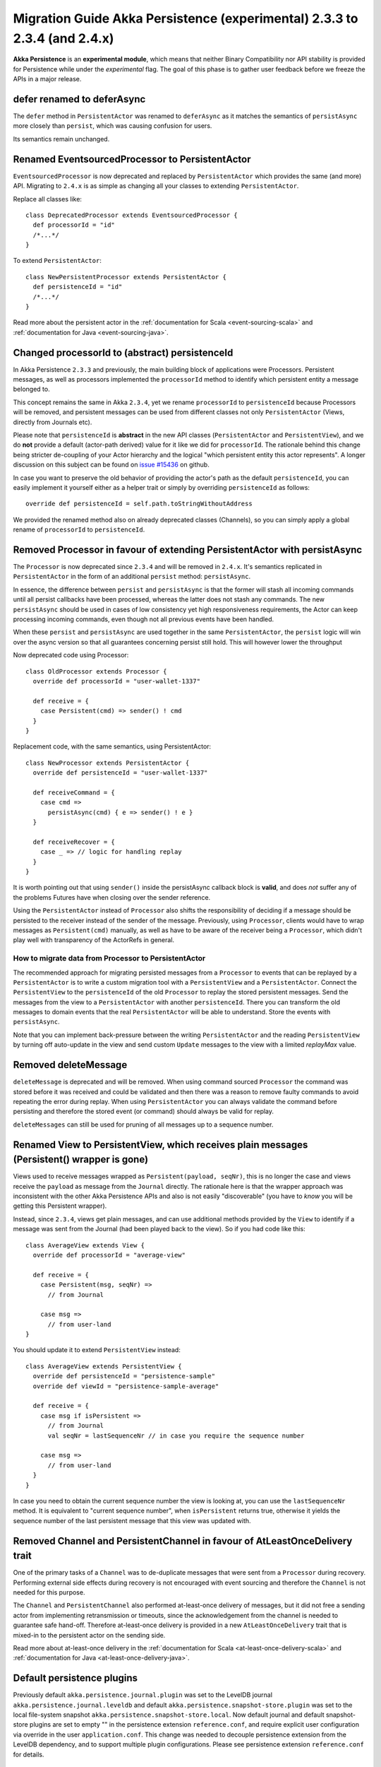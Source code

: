 .. _migration-guide-persistence-experimental-2.3.x-2.4.x:

##########################################################################
Migration Guide Akka Persistence (experimental) 2.3.3 to 2.3.4 (and 2.4.x)
##########################################################################

**Akka Persistence** is an **experimental module**, which means that neither Binary Compatibility nor API stability
is provided for Persistence while under the *experimental* flag. The goal of this phase is to gather user feedback
before we freeze the APIs in a major release.

defer renamed to deferAsync
===========================
The ``defer`` method in ``PersistentActor`` was renamed to ``deferAsync`` as it matches the semantics
of ``persistAsync`` more closely than ``persist``, which was causing confusion for users.

Its semantics remain unchanged.

Renamed EventsourcedProcessor to PersistentActor
================================================
``EventsourcedProcessor`` is now deprecated and replaced by ``PersistentActor`` which provides the same (and more) API.
Migrating to ``2.4.x`` is as simple as changing all your classes to extending  ``PersistentActor``.

Replace all classes like::

    class DeprecatedProcessor extends EventsourcedProcessor {
      def processorId = "id"
      /*...*/
    }

To extend ``PersistentActor``::

    class NewPersistentProcessor extends PersistentActor {
      def persistenceId = "id"
      /*...*/
    }

Read more about the persistent actor in the :ref:`documentation for Scala <event-sourcing-scala>` and
:ref:`documentation for Java <event-sourcing-java>`.

Changed processorId to (abstract) persistenceId
===============================================
In Akka Persistence ``2.3.3`` and previously, the main building block of applications were Processors.
Persistent messages, as well as processors implemented the ``processorId`` method to identify which persistent entity a message belonged to.

This concept remains the same in Akka ``2.3.4``, yet we rename ``processorId`` to ``persistenceId`` because Processors will be removed,
and persistent messages can be used from different classes not only ``PersistentActor`` (Views, directly from Journals etc).

Please note that ``persistenceId`` is **abstract** in the new API classes (``PersistentActor`` and ``PersistentView``),
and we do **not** provide a default (actor-path derived) value for it like we did for ``processorId``.
The rationale behind this change being stricter de-coupling of your Actor hierarchy and the logical "which persistent entity this actor represents".
A longer discussion on this subject can be found on `issue #15436 <https://github.com/akka/akka/issues/15436>`_ on github.

In case you want to preserve the old behavior of providing the actor's path as the default ``persistenceId``, you can easily
implement it yourself either as a helper trait or simply by overriding ``persistenceId`` as follows::

    override def persistenceId = self.path.toStringWithoutAddress

We provided the renamed method also on already deprecated classes (Channels),
so you can simply apply a global rename of ``processorId`` to ``persistenceId``.

Removed Processor in favour of extending PersistentActor with persistAsync
==========================================================================

The ``Processor`` is now deprecated since ``2.3.4`` and will be removed in ``2.4.x``.
It's semantics replicated in ``PersistentActor`` in the form of an additional ``persist`` method: ``persistAsync``.

In essence, the difference between ``persist`` and ``persistAsync`` is that the former will stash all incoming commands
until all persist callbacks have been processed, whereas the latter does not stash any commands. The new ``persistAsync``
should be used in cases of low consistency yet high responsiveness requirements, the Actor can keep processing incoming
commands, even though not all previous events have been handled.

When these ``persist`` and ``persistAsync`` are used together in the same ``PersistentActor``, the ``persist``
logic will win over the async version so that all guarantees concerning persist still hold. This will however lower
the throughput

Now deprecated code using Processor::

    class OldProcessor extends Processor {
      override def processorId = "user-wallet-1337"

      def receive = {
        case Persistent(cmd) => sender() ! cmd
      }
    }

Replacement code, with the same semantics, using PersistentActor::

    class NewProcessor extends PersistentActor {
      override def persistenceId = "user-wallet-1337"

      def receiveCommand = {
        case cmd =>
          persistAsync(cmd) { e => sender() ! e }
      }

      def receiveRecover = {
        case _ => // logic for handling replay
      }
    }

It is worth pointing out that using ``sender()`` inside the persistAsync callback block is **valid**, and does *not* suffer
any of the problems Futures have when closing over the sender reference.

Using the ``PersistentActor`` instead of ``Processor`` also shifts the responsibility of deciding if a message should be persisted
to the receiver instead of the sender of the message. Previously, using ``Processor``, clients would have to wrap messages as ``Persistent(cmd)``
manually, as well as have to be aware of the receiver being a ``Processor``, which didn't play well with transparency of the ActorRefs in general.

How to migrate data from Processor to PersistentActor
-----------------------------------------------------

The recommended approach for migrating persisted messages from a ``Processor`` to events that can be replayed by
a ``PersistentActor`` is to write a custom migration tool with a ``PersistentView`` and a ``PersistentActor``.
Connect the ``PersistentView`` to the ``persistenceId`` of the old ``Processor`` to replay the stored persistent
messages. Send the messages from the view to a ``PersistentActor`` with another ``persistenceId``. There you can 
transform the old messages to domain events that the real ``PersistentActor`` will be able to understand. Store
the events with ``persistAsync``.

Note that you can implement back-pressure between the writing ``PersistentActor`` and the reading ``PersistentView``
by turning off auto-update in the view and send custom ``Update`` messages to the view with a limited `replayMax`
value.

Removed deleteMessage
=====================

``deleteMessage`` is deprecated and will be removed. When using command sourced ``Processor`` the command was stored before it was
received and could be validated and then there was a reason to remove faulty commands to avoid repeating the error during replay.
When using ``PersistentActor`` you can always validate the command before persisting and therefore the stored event (or command)
should always be valid for replay.

``deleteMessages`` can still be used for pruning of all messages up to a sequence number.


Renamed View to PersistentView, which receives plain messages (Persistent() wrapper is gone)
============================================================================================
Views used to receive messages wrapped as ``Persistent(payload, seqNr)``, this is no longer the case and views receive
the ``payload`` as message from the ``Journal`` directly. The rationale here is that the wrapper approach was inconsistent
with the other Akka Persistence APIs and also is not easily "discoverable" (you have to *know* you will be getting this Persistent wrapper).

Instead, since ``2.3.4``, views get plain messages, and can use additional methods provided by the ``View`` to identify if a message
was sent from the Journal (had been played back to the view). So if you had code like this::

    class AverageView extends View {
      override def processorId = "average-view"

      def receive = {
        case Persistent(msg, seqNr) =>
          // from Journal

        case msg =>
          // from user-land
    }

You should update it to extend ``PersistentView`` instead::

    class AverageView extends PersistentView {
      override def persistenceId = "persistence-sample"
      override def viewId = "persistence-sample-average"

      def receive = {
        case msg if isPersistent =>
          // from Journal
          val seqNr = lastSequenceNr // in case you require the sequence number

        case msg =>
          // from user-land
      }
    }

In case you need to obtain the current sequence number the view is looking at, you can use the ``lastSequenceNr`` method.
It is equivalent to "current sequence number", when ``isPersistent`` returns true, otherwise it yields the sequence number
of the last persistent message that this view was updated with.

Removed Channel and PersistentChannel in favour of AtLeastOnceDelivery trait
============================================================================

One of the primary tasks of a ``Channel`` was to de-duplicate messages that were sent from a
``Processor`` during recovery. Performing external side effects during recovery is not 
encouraged with event sourcing and therefore the ``Channel`` is not needed for this purpose.

The ``Channel`` and ``PersistentChannel`` also performed at-least-once delivery of messages,
but it did not free a sending actor from implementing retransmission or timeouts, since the 
acknowledgement from the channel is needed to guarantee safe hand-off. Therefore at-least-once
delivery is provided in a new ``AtLeastOnceDelivery`` trait that is mixed-in to the
persistent actor on the sending side. 

Read more about at-least-once delivery in the :ref:`documentation for Scala <at-least-once-delivery-scala>` and
:ref:`documentation for Java <at-least-once-delivery-java>`.  

Default persistence plugins
===========================
Previously default ``akka.persistence.journal.plugin`` was set to the LevelDB journal ``akka.persistence.journal.leveldb``
and default ``akka.persistence.snapshot-store.plugin`` was set to the local file-system snapshot ``akka.persistence.snapshot-store.local``.
Now default journal and default snapshot-store plugins are set to empty "" in the persistence extension ``reference.conf``, 
and require explicit user configuration via override in the user ``application.conf``.
This change was needed to decouple persistence extension from the LevelDB dependency, and to support multiple plugin configurations.
Please see persistence extension ``reference.conf`` for details. 

Converted LevelDB to an optional dependency
===========================================
Persistence extension uses LevelDB based plugins for own development and keeps related code in the published jar.
However previously LevelDB was a ``compile`` scope dependency, and now it is an ``optional;provided`` dependency.
To continue using LevelDB based persistence plugins it is now required for related user projects
to include an additional explicit dependency declaration for the LevelDB artifacts. 
This change allows production Akka deployments to avoid need for the LevelDB provisioning.
Please see persistence extension ``reference.conf`` for details. 
